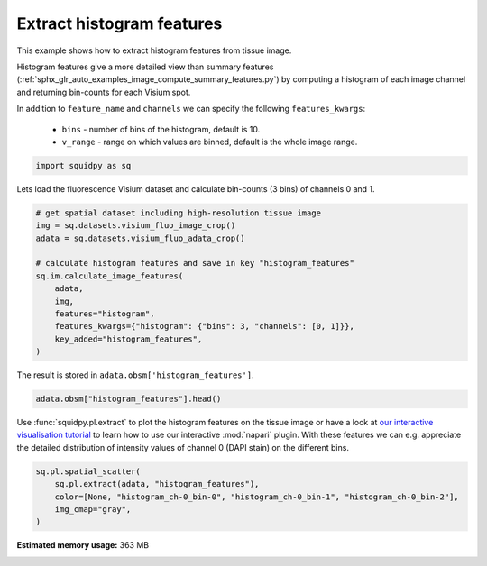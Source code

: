 
.. DO NOT EDIT.
.. THIS FILE WAS AUTOMATICALLY GENERATED BY SPHINX-GALLERY.
.. TO MAKE CHANGES, EDIT THE SOURCE PYTHON FILE:
.. "auto_examples/image/compute_histogram_features.py"
.. LINE NUMBERS ARE GIVEN BELOW.

.. only:: html

  .. container:: binder-badge

    .. image:: images/binder_badge_logo.svg
      :target: https://mybinder.org/v2/gh/scverse/squidpy_notebooks/main?filepath=docs/source/auto_examples/image/compute_histogram_features.ipynb
      :alt: Launch binder
      :width: 150 px

.. rst-class:: sphx-glr-example-title

.. _sphx_glr_auto_examples_image_compute_histogram_features.py:

Extract histogram features
--------------------------

This example shows how to extract histogram features from tissue image.

Histogram features give a more detailed view than summary features
(:ref:`sphx_glr_auto_examples_image_compute_summary_features.py`)
by computing a histogram of each image channel and returning bin-counts for each Visium spot.

In addition to ``feature_name`` and ``channels`` we can specify the following ``features_kwargs``:

    - ``bins`` - number of bins of the histogram, default is 10.
    - ``v_range`` - range on which values are binned, default is the whole image range.

.. seealso::

    See :ref:`sphx_glr_auto_examples_image_compute_features.py` for general usage of
    :func:`squidpy.im.calculate_image_features`.

.. GENERATED FROM PYTHON SOURCE LINES 22-25

.. code-block:: default


    import squidpy as sq








.. GENERATED FROM PYTHON SOURCE LINES 26-27

Lets load the fluorescence Visium dataset and calculate bin-counts (3 bins) of channels 0 and 1.

.. GENERATED FROM PYTHON SOURCE LINES 27-41

.. code-block:: default


    # get spatial dataset including high-resolution tissue image
    img = sq.datasets.visium_fluo_image_crop()
    adata = sq.datasets.visium_fluo_adata_crop()

    # calculate histogram features and save in key "histogram_features"
    sq.im.calculate_image_features(
        adata,
        img,
        features="histogram",
        features_kwargs={"histogram": {"bins": 3, "channels": [0, 1]}},
        key_added="histogram_features",
    )





.. rst-class:: sphx-glr-script-out

 Out:

 .. code-block:: none

      0%|          | 0/704 [00:00<?, ?/s]      0%|          | 1/704 [00:05<1:08:08,  5.82s/]      0%|          | 2/704 [00:06<29:27,  2.52s/]        0%|          | 3/704 [00:06<17:08,  1.47s/]      1%|          | 4/704 [00:06<11:21,  1.03/s]      1%|          | 5/704 [00:06<08:07,  1.43/s]      1%|          | 6/704 [00:06<06:08,  1.89/s]      1%|          | 7/704 [00:07<04:54,  2.37/s]      1%|1         | 8/704 [00:07<04:06,  2.82/s]      1%|1         | 9/704 [00:07<03:35,  3.23/s]      1%|1         | 10/704 [00:07<03:13,  3.58/s]      2%|1         | 11/704 [00:07<02:59,  3.87/s]      2%|1         | 12/704 [00:08<02:55,  3.94/s]      2%|1         | 13/704 [00:08<02:49,  4.08/s]      2%|1         | 14/704 [00:08<02:42,  4.26/s]      2%|2         | 15/704 [00:08<02:38,  4.36/s]      2%|2         | 16/704 [00:09<02:37,  4.38/s]      2%|2         | 17/704 [00:09<02:37,  4.37/s]      3%|2         | 18/704 [00:09<02:37,  4.37/s]      3%|2         | 19/704 [00:09<02:33,  4.47/s]      3%|2         | 20/704 [00:09<02:34,  4.42/s]      3%|2         | 21/704 [00:10<02:32,  4.48/s]      3%|3         | 22/704 [00:10<02:32,  4.48/s]      3%|3         | 23/704 [00:10<02:35,  4.39/s]      3%|3         | 24/704 [00:10<02:33,  4.42/s]      4%|3         | 25/704 [00:11<02:33,  4.42/s]      4%|3         | 26/704 [00:11<02:30,  4.51/s]      4%|3         | 27/704 [00:11<02:25,  4.64/s]      4%|3         | 28/704 [00:11<02:25,  4.65/s]      4%|4         | 29/704 [00:11<02:23,  4.70/s]      4%|4         | 30/704 [00:12<02:21,  4.75/s]      4%|4         | 31/704 [00:12<02:22,  4.73/s]      5%|4         | 32/704 [00:12<02:21,  4.74/s]      5%|4         | 33/704 [00:12<02:20,  4.79/s]      5%|4         | 34/704 [00:12<02:17,  4.87/s]      5%|4         | 35/704 [00:13<02:16,  4.92/s]      5%|5         | 36/704 [00:13<02:14,  4.97/s]      5%|5         | 37/704 [00:13<02:13,  5.00/s]      5%|5         | 38/704 [00:13<02:13,  4.99/s]      6%|5         | 39/704 [00:13<02:12,  5.02/s]      6%|5         | 40/704 [00:14<02:13,  4.97/s]      6%|5         | 41/704 [00:14<02:13,  4.97/s]      6%|5         | 42/704 [00:14<02:15,  4.89/s]      6%|6         | 43/704 [00:14<02:20,  4.71/s]      6%|6         | 44/704 [00:14<02:19,  4.73/s]      6%|6         | 45/704 [00:15<02:16,  4.81/s]      7%|6         | 46/704 [00:15<02:18,  4.76/s]      7%|6         | 47/704 [00:15<02:21,  4.65/s]      7%|6         | 48/704 [00:15<02:18,  4.73/s]      7%|6         | 49/704 [00:16<02:17,  4.76/s]      7%|7         | 50/704 [00:16<02:16,  4.79/s]      7%|7         | 51/704 [00:16<02:18,  4.70/s]      7%|7         | 52/704 [00:16<02:22,  4.57/s]      8%|7         | 53/704 [00:16<02:24,  4.50/s]      8%|7         | 54/704 [00:17<02:24,  4.50/s]      8%|7         | 55/704 [00:17<02:23,  4.52/s]      8%|7         | 56/704 [00:17<02:23,  4.52/s]      8%|8         | 57/704 [00:17<02:21,  4.58/s]      8%|8         | 58/704 [00:18<02:19,  4.63/s]      8%|8         | 59/704 [00:18<02:20,  4.60/s]      9%|8         | 60/704 [00:18<02:20,  4.60/s]      9%|8         | 61/704 [00:18<02:19,  4.60/s]      9%|8         | 62/704 [00:18<02:18,  4.62/s]      9%|8         | 63/704 [00:19<02:22,  4.50/s]      9%|9         | 64/704 [00:19<02:25,  4.39/s]      9%|9         | 65/704 [00:19<02:25,  4.39/s]      9%|9         | 66/704 [00:19<02:25,  4.38/s]     10%|9         | 67/704 [00:20<02:25,  4.38/s]     10%|9         | 68/704 [00:20<02:22,  4.46/s]     10%|9         | 69/704 [00:20<02:20,  4.51/s]     10%|9         | 70/704 [00:20<02:20,  4.52/s]     10%|#         | 71/704 [00:20<02:19,  4.54/s]     10%|#         | 72/704 [00:21<02:19,  4.52/s]     10%|#         | 73/704 [00:21<02:19,  4.53/s]     11%|#         | 74/704 [00:21<02:22,  4.42/s]     11%|#         | 75/704 [00:21<02:22,  4.40/s]     11%|#         | 76/704 [00:22<02:21,  4.43/s]     11%|#         | 77/704 [00:22<02:22,  4.40/s]     11%|#1        | 78/704 [00:22<02:22,  4.41/s]     11%|#1        | 79/704 [00:22<02:18,  4.50/s]     11%|#1        | 80/704 [00:22<02:17,  4.55/s]     12%|#1        | 81/704 [00:23<02:17,  4.54/s]     12%|#1        | 82/704 [00:23<02:29,  4.16/s]     12%|#1        | 83/704 [00:23<02:30,  4.12/s]     12%|#1        | 84/704 [00:23<02:32,  4.06/s]     12%|#2        | 85/704 [00:24<02:28,  4.18/s]     12%|#2        | 86/704 [00:24<02:26,  4.21/s]     12%|#2        | 87/704 [00:24<02:24,  4.27/s]     12%|#2        | 88/704 [00:24<02:19,  4.42/s]     13%|#2        | 89/704 [00:25<02:17,  4.48/s]     13%|#2        | 90/704 [00:25<02:17,  4.45/s]     13%|#2        | 91/704 [00:25<02:16,  4.49/s]     13%|#3        | 92/704 [00:25<02:14,  4.55/s]     13%|#3        | 93/704 [00:25<02:14,  4.55/s]     13%|#3        | 94/704 [00:26<02:13,  4.57/s]     13%|#3        | 95/704 [00:26<02:13,  4.58/s]     14%|#3        | 96/704 [00:26<02:13,  4.54/s]     14%|#3        | 97/704 [00:26<02:13,  4.54/s]     14%|#3        | 98/704 [00:27<02:14,  4.52/s]     14%|#4        | 99/704 [00:27<02:15,  4.47/s]     14%|#4        | 100/704 [00:27<02:11,  4.60/s]     14%|#4        | 101/704 [00:27<02:17,  4.38/s]     14%|#4        | 102/704 [00:27<02:22,  4.21/s]     15%|#4        | 103/704 [00:28<02:26,  4.09/s]     15%|#4        | 104/704 [00:28<02:28,  4.04/s]     15%|#4        | 105/704 [00:28<02:25,  4.12/s]     15%|#5        | 106/704 [00:28<02:25,  4.10/s]     15%|#5        | 107/704 [00:29<02:23,  4.15/s]     15%|#5        | 108/704 [00:29<02:22,  4.19/s]     15%|#5        | 109/704 [00:29<02:22,  4.17/s]     16%|#5        | 110/704 [00:29<02:18,  4.28/s]     16%|#5        | 111/704 [00:30<02:15,  4.39/s]     16%|#5        | 112/704 [00:30<02:11,  4.50/s]     16%|#6        | 113/704 [00:30<02:09,  4.57/s]     16%|#6        | 114/704 [00:30<02:05,  4.70/s]     16%|#6        | 115/704 [00:30<02:05,  4.68/s]     16%|#6        | 116/704 [00:31<02:21,  4.15/s]     17%|#6        | 117/704 [00:31<02:23,  4.08/s]     17%|#6        | 118/704 [00:31<02:23,  4.07/s]     17%|#6        | 119/704 [00:31<02:16,  4.28/s]     17%|#7        | 120/704 [00:32<02:11,  4.44/s]     17%|#7        | 121/704 [00:32<02:08,  4.52/s]     17%|#7        | 122/704 [00:32<02:05,  4.64/s]     17%|#7        | 123/704 [00:32<02:03,  4.70/s]     18%|#7        | 124/704 [00:32<02:04,  4.66/s]     18%|#7        | 125/704 [00:33<02:07,  4.55/s]     18%|#7        | 126/704 [00:33<02:06,  4.56/s]     18%|#8        | 127/704 [00:33<02:06,  4.56/s]     18%|#8        | 128/704 [00:33<02:06,  4.55/s]     18%|#8        | 129/704 [00:34<02:05,  4.59/s]     18%|#8        | 130/704 [00:34<02:05,  4.59/s]     19%|#8        | 131/704 [00:34<02:03,  4.65/s]     19%|#8        | 132/704 [00:34<02:03,  4.64/s]     19%|#8        | 133/704 [00:34<02:02,  4.67/s]     19%|#9        | 134/704 [00:35<02:02,  4.67/s]     19%|#9        | 135/704 [00:35<02:01,  4.69/s]     19%|#9        | 136/704 [00:35<02:01,  4.69/s]     19%|#9        | 137/704 [00:35<02:00,  4.70/s]     20%|#9        | 138/704 [00:36<01:59,  4.73/s]     20%|#9        | 139/704 [00:36<02:01,  4.64/s]     20%|#9        | 140/704 [00:36<02:03,  4.58/s]     20%|##        | 141/704 [00:36<02:02,  4.60/s]     20%|##        | 142/704 [00:36<02:01,  4.64/s]     20%|##        | 143/704 [00:37<01:58,  4.74/s]     20%|##        | 144/704 [00:37<01:57,  4.75/s]     21%|##        | 145/704 [00:37<01:59,  4.67/s]     21%|##        | 146/704 [00:37<02:00,  4.63/s]     21%|##        | 147/704 [00:37<02:00,  4.64/s]     21%|##1       | 148/704 [00:38<02:00,  4.61/s]     21%|##1       | 149/704 [00:38<02:05,  4.43/s]     21%|##1       | 150/704 [00:38<02:09,  4.27/s]     21%|##1       | 151/704 [00:38<02:05,  4.42/s]     22%|##1       | 152/704 [00:39<02:03,  4.48/s]     22%|##1       | 153/704 [00:39<02:01,  4.53/s]     22%|##1       | 154/704 [00:39<01:59,  4.62/s]     22%|##2       | 155/704 [00:39<01:58,  4.63/s]     22%|##2       | 156/704 [00:39<01:57,  4.66/s]     22%|##2       | 157/704 [00:40<01:57,  4.66/s]     22%|##2       | 158/704 [00:40<01:57,  4.66/s]     23%|##2       | 159/704 [00:40<01:57,  4.65/s]     23%|##2       | 160/704 [00:40<01:57,  4.65/s]     23%|##2       | 161/704 [00:41<01:57,  4.63/s]     23%|##3       | 162/704 [00:41<01:55,  4.68/s]     23%|##3       | 163/704 [00:41<01:54,  4.72/s]     23%|##3       | 164/704 [00:41<01:59,  4.50/s]     23%|##3       | 165/704 [00:41<01:59,  4.51/s]     24%|##3       | 166/704 [00:42<01:57,  4.58/s]     24%|##3       | 167/704 [00:42<01:56,  4.59/s]     24%|##3       | 168/704 [00:42<01:57,  4.57/s]     24%|##4       | 169/704 [00:42<01:57,  4.56/s]     24%|##4       | 170/704 [00:42<01:55,  4.64/s]     24%|##4       | 171/704 [00:43<01:52,  4.72/s]     24%|##4       | 172/704 [00:43<01:52,  4.73/s]     25%|##4       | 173/704 [00:43<01:52,  4.71/s]     25%|##4       | 174/704 [00:43<01:52,  4.70/s]     25%|##4       | 175/704 [00:44<01:53,  4.67/s]     25%|##5       | 176/704 [00:44<01:53,  4.64/s]     25%|##5       | 177/704 [00:44<01:54,  4.60/s]     25%|##5       | 178/704 [00:44<01:54,  4.61/s]     25%|##5       | 179/704 [00:44<01:54,  4.59/s]     26%|##5       | 180/704 [00:45<01:53,  4.60/s]     26%|##5       | 181/704 [00:45<01:54,  4.58/s]     26%|##5       | 182/704 [00:45<01:54,  4.55/s]     26%|##5       | 183/704 [00:45<01:55,  4.53/s]     26%|##6       | 184/704 [00:46<01:54,  4.52/s]     26%|##6       | 185/704 [00:46<01:54,  4.52/s]     26%|##6       | 186/704 [00:46<01:53,  4.58/s]     27%|##6       | 187/704 [00:46<01:53,  4.56/s]     27%|##6       | 188/704 [00:46<01:51,  4.61/s]     27%|##6       | 189/704 [00:47<01:52,  4.58/s]     27%|##6       | 190/704 [00:47<01:52,  4.56/s]     27%|##7       | 191/704 [00:47<01:53,  4.51/s]     27%|##7       | 192/704 [00:47<02:01,  4.21/s]     27%|##7       | 193/704 [00:48<01:59,  4.29/s]     28%|##7       | 194/704 [00:48<01:57,  4.33/s]     28%|##7       | 195/704 [00:48<01:54,  4.44/s]     28%|##7       | 196/704 [00:48<01:52,  4.53/s]     28%|##7       | 197/704 [00:48<01:50,  4.57/s]     28%|##8       | 198/704 [00:49<01:49,  4.61/s]     28%|##8       | 199/704 [00:49<01:50,  4.57/s]     28%|##8       | 200/704 [00:49<01:49,  4.60/s]     29%|##8       | 201/704 [00:49<01:49,  4.59/s]     29%|##8       | 202/704 [00:50<01:48,  4.63/s]     29%|##8       | 203/704 [00:50<01:49,  4.59/s]     29%|##8       | 204/704 [00:50<01:47,  4.64/s]     29%|##9       | 205/704 [00:50<01:48,  4.61/s]     29%|##9       | 206/704 [00:50<01:48,  4.58/s]     29%|##9       | 207/704 [00:51<01:48,  4.60/s]     30%|##9       | 208/704 [00:51<01:47,  4.62/s]     30%|##9       | 209/704 [00:51<01:47,  4.63/s]     30%|##9       | 210/704 [00:51<01:46,  4.62/s]     30%|##9       | 211/704 [00:51<01:47,  4.57/s]     30%|###       | 212/704 [00:52<01:48,  4.55/s]     30%|###       | 213/704 [00:52<01:47,  4.56/s]     30%|###       | 214/704 [00:52<01:47,  4.56/s]     31%|###       | 215/704 [00:52<01:47,  4.54/s]     31%|###       | 216/704 [00:53<01:47,  4.55/s]     31%|###       | 217/704 [00:53<01:47,  4.55/s]     31%|###       | 218/704 [00:53<01:46,  4.55/s]     31%|###1      | 219/704 [00:53<01:45,  4.58/s]     31%|###1      | 220/704 [00:53<01:45,  4.60/s]     31%|###1      | 221/704 [00:54<01:45,  4.58/s]     32%|###1      | 222/704 [00:54<01:44,  4.62/s]     32%|###1      | 223/704 [00:54<01:44,  4.60/s]     32%|###1      | 224/704 [00:54<01:43,  4.62/s]     32%|###1      | 225/704 [00:55<01:43,  4.62/s]     32%|###2      | 226/704 [00:55<01:42,  4.65/s]     32%|###2      | 227/704 [00:55<01:41,  4.68/s]     32%|###2      | 228/704 [00:55<01:41,  4.67/s]     33%|###2      | 229/704 [00:55<01:41,  4.67/s]     33%|###2      | 230/704 [00:56<01:41,  4.65/s]     33%|###2      | 231/704 [00:56<01:42,  4.62/s]     33%|###2      | 232/704 [00:56<01:42,  4.63/s]     33%|###3      | 233/704 [00:56<01:41,  4.63/s]     33%|###3      | 234/704 [00:56<01:41,  4.62/s]     33%|###3      | 235/704 [00:57<01:41,  4.60/s]     34%|###3      | 236/704 [00:57<01:41,  4.60/s]     34%|###3      | 237/704 [00:57<01:40,  4.65/s]     34%|###3      | 238/704 [00:57<01:40,  4.63/s]     34%|###3      | 239/704 [00:58<01:41,  4.60/s]     34%|###4      | 240/704 [00:58<01:40,  4.60/s]     34%|###4      | 241/704 [00:58<01:41,  4.57/s]     34%|###4      | 242/704 [00:58<01:42,  4.53/s]     35%|###4      | 243/704 [00:58<01:41,  4.52/s]     35%|###4      | 244/704 [00:59<01:41,  4.52/s]     35%|###4      | 245/704 [00:59<01:41,  4.54/s]     35%|###4      | 246/704 [00:59<01:40,  4.55/s]     35%|###5      | 247/704 [00:59<01:40,  4.56/s]     35%|###5      | 248/704 [01:00<01:39,  4.60/s]     35%|###5      | 249/704 [01:00<01:39,  4.59/s]     36%|###5      | 250/704 [01:00<01:38,  4.63/s]     36%|###5      | 251/704 [01:00<01:37,  4.67/s]     36%|###5      | 252/704 [01:00<01:36,  4.70/s]     36%|###5      | 253/704 [01:01<01:35,  4.72/s]     36%|###6      | 254/704 [01:01<01:35,  4.72/s]     36%|###6      | 255/704 [01:01<01:34,  4.73/s]     36%|###6      | 256/704 [01:01<01:35,  4.71/s]     37%|###6      | 257/704 [01:01<01:35,  4.70/s]     37%|###6      | 258/704 [01:02<01:35,  4.67/s]     37%|###6      | 259/704 [01:02<01:36,  4.61/s]     37%|###6      | 260/704 [01:02<01:36,  4.62/s]     37%|###7      | 261/704 [01:02<01:35,  4.62/s]     37%|###7      | 262/704 [01:03<01:35,  4.63/s]     37%|###7      | 263/704 [01:03<01:34,  4.66/s]     38%|###7      | 264/704 [01:03<01:33,  4.70/s]     38%|###7      | 265/704 [01:03<01:33,  4.68/s]     38%|###7      | 266/704 [01:03<01:35,  4.59/s]     38%|###7      | 267/704 [01:04<01:35,  4.57/s]     38%|###8      | 268/704 [01:04<01:35,  4.57/s]     38%|###8      | 269/704 [01:04<01:35,  4.57/s]     38%|###8      | 270/704 [01:04<01:34,  4.60/s]     38%|###8      | 271/704 [01:04<01:34,  4.58/s]     39%|###8      | 272/704 [01:05<01:34,  4.56/s]     39%|###8      | 273/704 [01:05<01:34,  4.58/s]     39%|###8      | 274/704 [01:05<01:33,  4.60/s]     39%|###9      | 275/704 [01:05<01:33,  4.60/s]     39%|###9      | 276/704 [01:06<01:33,  4.56/s]     39%|###9      | 277/704 [01:06<01:34,  4.50/s]     39%|###9      | 278/704 [01:06<01:35,  4.46/s]     40%|###9      | 279/704 [01:06<01:34,  4.52/s]     40%|###9      | 280/704 [01:06<01:33,  4.55/s]     40%|###9      | 281/704 [01:07<01:32,  4.57/s]     40%|####      | 282/704 [01:07<01:31,  4.59/s]     40%|####      | 283/704 [01:07<01:31,  4.58/s]     40%|####      | 284/704 [01:07<01:31,  4.59/s]     40%|####      | 285/704 [01:08<01:31,  4.56/s]     41%|####      | 286/704 [01:08<01:32,  4.51/s]     41%|####      | 287/704 [01:08<01:32,  4.51/s]     41%|####      | 288/704 [01:08<01:32,  4.49/s]     41%|####1     | 289/704 [01:08<01:31,  4.52/s]     41%|####1     | 290/704 [01:09<01:30,  4.55/s]     41%|####1     | 291/704 [01:09<01:30,  4.55/s]     41%|####1     | 292/704 [01:09<01:29,  4.60/s]     42%|####1     | 293/704 [01:09<01:29,  4.59/s]     42%|####1     | 294/704 [01:10<01:29,  4.56/s]     42%|####1     | 295/704 [01:10<01:29,  4.56/s]     42%|####2     | 296/704 [01:10<01:29,  4.57/s]     42%|####2     | 297/704 [01:10<01:28,  4.59/s]     42%|####2     | 298/704 [01:10<01:27,  4.63/s]     42%|####2     | 299/704 [01:11<01:26,  4.67/s]     43%|####2     | 300/704 [01:11<01:26,  4.68/s]     43%|####2     | 301/704 [01:11<01:26,  4.68/s]     43%|####2     | 302/704 [01:11<01:25,  4.69/s]     43%|####3     | 303/704 [01:11<01:26,  4.62/s]     43%|####3     | 304/704 [01:12<01:27,  4.60/s]     43%|####3     | 305/704 [01:12<01:26,  4.59/s]     43%|####3     | 306/704 [01:12<01:27,  4.56/s]     44%|####3     | 307/704 [01:12<01:25,  4.62/s]     44%|####3     | 308/704 [01:13<01:25,  4.63/s]     44%|####3     | 309/704 [01:13<01:24,  4.67/s]     44%|####4     | 310/704 [01:13<01:24,  4.68/s]     44%|####4     | 311/704 [01:13<01:24,  4.66/s]     44%|####4     | 312/704 [01:13<01:23,  4.68/s]     44%|####4     | 313/704 [01:14<01:23,  4.68/s]     45%|####4     | 314/704 [01:14<01:23,  4.64/s]     45%|####4     | 315/704 [01:14<01:23,  4.65/s]     45%|####4     | 316/704 [01:14<01:23,  4.62/s]     45%|####5     | 317/704 [01:14<01:23,  4.64/s]     45%|####5     | 318/704 [01:15<01:23,  4.63/s]     45%|####5     | 319/704 [01:15<01:22,  4.66/s]     45%|####5     | 320/704 [01:15<01:22,  4.64/s]     46%|####5     | 321/704 [01:15<01:22,  4.67/s]     46%|####5     | 322/704 [01:16<01:21,  4.68/s]     46%|####5     | 323/704 [01:16<01:21,  4.66/s]     46%|####6     | 324/704 [01:16<01:20,  4.70/s]     46%|####6     | 325/704 [01:16<01:20,  4.72/s]     46%|####6     | 326/704 [01:16<01:20,  4.72/s]     46%|####6     | 327/704 [01:17<01:20,  4.69/s]     47%|####6     | 328/704 [01:17<01:20,  4.68/s]     47%|####6     | 329/704 [01:17<01:19,  4.70/s]     47%|####6     | 330/704 [01:17<01:20,  4.66/s]     47%|####7     | 331/704 [01:17<01:19,  4.68/s]     47%|####7     | 332/704 [01:18<01:20,  4.62/s]     47%|####7     | 333/704 [01:18<01:19,  4.64/s]     47%|####7     | 334/704 [01:18<01:19,  4.65/s]     48%|####7     | 335/704 [01:18<01:19,  4.67/s]     48%|####7     | 336/704 [01:19<01:18,  4.68/s]     48%|####7     | 337/704 [01:19<01:18,  4.66/s]     48%|####8     | 338/704 [01:19<01:18,  4.66/s]     48%|####8     | 339/704 [01:19<01:18,  4.64/s]     48%|####8     | 340/704 [01:19<01:18,  4.62/s]     48%|####8     | 341/704 [01:20<01:19,  4.57/s]     49%|####8     | 342/704 [01:20<01:18,  4.58/s]     49%|####8     | 343/704 [01:20<01:18,  4.59/s]     49%|####8     | 344/704 [01:20<01:18,  4.58/s]     49%|####9     | 345/704 [01:21<01:18,  4.58/s]     49%|####9     | 346/704 [01:21<01:18,  4.55/s]     49%|####9     | 347/704 [01:21<01:18,  4.56/s]     49%|####9     | 348/704 [01:21<01:18,  4.53/s]     50%|####9     | 349/704 [01:21<01:18,  4.53/s]     50%|####9     | 350/704 [01:22<01:18,  4.53/s]     50%|####9     | 351/704 [01:22<01:18,  4.51/s]     50%|#####     | 352/704 [01:22<01:17,  4.54/s]     50%|#####     | 353/704 [01:22<01:17,  4.54/s]     50%|#####     | 354/704 [01:22<01:16,  4.55/s]     50%|#####     | 355/704 [01:23<01:16,  4.54/s]     51%|#####     | 356/704 [01:23<01:16,  4.54/s]     51%|#####     | 357/704 [01:23<01:16,  4.53/s]     51%|#####     | 358/704 [01:23<01:16,  4.54/s]     51%|#####     | 359/704 [01:24<01:16,  4.51/s]     51%|#####1    | 360/704 [01:24<01:16,  4.49/s]     51%|#####1    | 361/704 [01:24<01:16,  4.48/s]     51%|#####1    | 362/704 [01:24<01:16,  4.50/s]     52%|#####1    | 363/704 [01:24<01:15,  4.50/s]     52%|#####1    | 364/704 [01:25<01:15,  4.50/s]     52%|#####1    | 365/704 [01:25<01:15,  4.51/s]     52%|#####1    | 366/704 [01:25<01:15,  4.50/s]     52%|#####2    | 367/704 [01:25<01:14,  4.49/s]     52%|#####2    | 368/704 [01:26<01:14,  4.51/s]     52%|#####2    | 369/704 [01:26<01:14,  4.51/s]     53%|#####2    | 370/704 [01:26<01:13,  4.53/s]     53%|#####2    | 371/704 [01:26<01:13,  4.55/s]     53%|#####2    | 372/704 [01:26<01:13,  4.51/s]     53%|#####2    | 373/704 [01:27<01:16,  4.30/s]     53%|#####3    | 374/704 [01:27<01:28,  3.73/s]     53%|#####3    | 375/704 [01:27<01:37,  3.38/s]     53%|#####3    | 376/704 [01:28<01:33,  3.50/s]     54%|#####3    | 377/704 [01:28<01:29,  3.66/s]     54%|#####3    | 378/704 [01:28<01:26,  3.75/s]     54%|#####3    | 379/704 [01:28<01:23,  3.88/s]     54%|#####3    | 380/704 [01:29<01:24,  3.84/s]     54%|#####4    | 381/704 [01:29<01:23,  3.89/s]     54%|#####4    | 382/704 [01:29<01:19,  4.06/s]     54%|#####4    | 383/704 [01:29<01:16,  4.19/s]     55%|#####4    | 384/704 [01:30<01:19,  4.03/s]     55%|#####4    | 385/704 [01:30<01:19,  4.01/s]     55%|#####4    | 386/704 [01:30<01:17,  4.11/s]     55%|#####4    | 387/704 [01:30<01:15,  4.18/s]     55%|#####5    | 388/704 [01:31<01:15,  4.20/s]     55%|#####5    | 389/704 [01:31<01:13,  4.26/s]     55%|#####5    | 390/704 [01:31<01:12,  4.31/s]     56%|#####5    | 391/704 [01:31<01:13,  4.28/s]     56%|#####5    | 392/704 [01:32<01:11,  4.34/s]     56%|#####5    | 393/704 [01:32<01:10,  4.43/s]     56%|#####5    | 394/704 [01:32<01:11,  4.32/s]     56%|#####6    | 395/704 [01:32<01:10,  4.36/s]     56%|#####6    | 396/704 [01:32<01:09,  4.41/s]     56%|#####6    | 397/704 [01:33<01:09,  4.41/s]     57%|#####6    | 398/704 [01:33<01:08,  4.44/s]     57%|#####6    | 399/704 [01:33<01:08,  4.47/s]     57%|#####6    | 400/704 [01:33<01:08,  4.43/s]     57%|#####6    | 401/704 [01:34<01:08,  4.43/s]     57%|#####7    | 402/704 [01:34<01:07,  4.47/s]     57%|#####7    | 403/704 [01:34<01:06,  4.54/s]     57%|#####7    | 404/704 [01:34<01:05,  4.57/s]     58%|#####7    | 405/704 [01:34<01:05,  4.56/s]     58%|#####7    | 406/704 [01:35<01:05,  4.56/s]     58%|#####7    | 407/704 [01:35<01:05,  4.56/s]     58%|#####7    | 408/704 [01:35<01:04,  4.58/s]     58%|#####8    | 409/704 [01:35<01:04,  4.58/s]     58%|#####8    | 410/704 [01:36<01:04,  4.59/s]     58%|#####8    | 411/704 [01:36<01:04,  4.56/s]     59%|#####8    | 412/704 [01:36<01:03,  4.57/s]     59%|#####8    | 413/704 [01:36<01:03,  4.59/s]     59%|#####8    | 414/704 [01:36<01:02,  4.62/s]     59%|#####8    | 415/704 [01:37<01:02,  4.63/s]     59%|#####9    | 416/704 [01:37<01:03,  4.56/s]     59%|#####9    | 417/704 [01:37<01:01,  4.64/s]     59%|#####9    | 418/704 [01:37<01:02,  4.55/s]     60%|#####9    | 419/704 [01:37<01:01,  4.60/s]     60%|#####9    | 420/704 [01:38<01:00,  4.66/s]     60%|#####9    | 421/704 [01:38<01:01,  4.62/s]     60%|#####9    | 422/704 [01:38<01:01,  4.55/s]     60%|######    | 423/704 [01:38<01:03,  4.45/s]     60%|######    | 424/704 [01:39<01:03,  4.43/s]     60%|######    | 425/704 [01:39<01:03,  4.42/s]     61%|######    | 426/704 [01:39<01:02,  4.42/s]     61%|######    | 427/704 [01:39<01:03,  4.37/s]     61%|######    | 428/704 [01:40<01:02,  4.39/s]     61%|######    | 429/704 [01:40<01:02,  4.42/s]     61%|######1   | 430/704 [01:40<01:01,  4.48/s]     61%|######1   | 431/704 [01:40<01:00,  4.51/s]     61%|######1   | 432/704 [01:40<01:00,  4.52/s]     62%|######1   | 433/704 [01:41<01:00,  4.51/s]     62%|######1   | 434/704 [01:41<01:00,  4.48/s]     62%|######1   | 435/704 [01:41<00:59,  4.50/s]     62%|######1   | 436/704 [01:41<00:59,  4.48/s]     62%|######2   | 437/704 [01:42<00:59,  4.50/s]     62%|######2   | 438/704 [01:42<00:58,  4.55/s]     62%|######2   | 439/704 [01:42<00:57,  4.60/s]     62%|######2   | 440/704 [01:42<00:57,  4.55/s]     63%|######2   | 441/704 [01:42<00:57,  4.58/s]     63%|######2   | 442/704 [01:43<00:56,  4.60/s]     63%|######2   | 443/704 [01:43<00:56,  4.61/s]     63%|######3   | 444/704 [01:43<00:56,  4.59/s]     63%|######3   | 445/704 [01:43<00:56,  4.56/s]     63%|######3   | 446/704 [01:43<00:56,  4.56/s]     63%|######3   | 447/704 [01:44<00:56,  4.53/s]     64%|######3   | 448/704 [01:44<00:56,  4.51/s]     64%|######3   | 449/704 [01:44<00:56,  4.50/s]     64%|######3   | 450/704 [01:44<00:56,  4.53/s]     64%|######4   | 451/704 [01:45<00:56,  4.52/s]     64%|######4   | 452/704 [01:45<00:55,  4.50/s]     64%|######4   | 453/704 [01:45<00:55,  4.50/s]     64%|######4   | 454/704 [01:45<00:55,  4.50/s]     65%|######4   | 455/704 [01:45<00:55,  4.49/s]     65%|######4   | 456/704 [01:46<00:55,  4.51/s]     65%|######4   | 457/704 [01:46<00:54,  4.50/s]     65%|######5   | 458/704 [01:46<00:54,  4.49/s]     65%|######5   | 459/704 [01:46<00:55,  4.45/s]     65%|######5   | 460/704 [01:47<00:56,  4.31/s]     65%|######5   | 461/704 [01:47<00:55,  4.34/s]     66%|######5   | 462/704 [01:47<00:56,  4.31/s]     66%|######5   | 463/704 [01:47<00:55,  4.33/s]     66%|######5   | 464/704 [01:48<00:54,  4.41/s]     66%|######6   | 465/704 [01:48<00:54,  4.40/s]     66%|######6   | 466/704 [01:48<00:52,  4.54/s]     66%|######6   | 467/704 [01:48<00:52,  4.55/s]     66%|######6   | 468/704 [01:48<00:50,  4.66/s]     67%|######6   | 469/704 [01:49<00:51,  4.58/s]     67%|######6   | 470/704 [01:49<00:50,  4.62/s]     67%|######6   | 471/704 [01:49<00:51,  4.55/s]     67%|######7   | 472/704 [01:49<00:51,  4.46/s]     67%|######7   | 473/704 [01:49<00:50,  4.56/s]     67%|######7   | 474/704 [01:50<00:49,  4.63/s]     67%|######7   | 475/704 [01:50<00:49,  4.63/s]     68%|######7   | 476/704 [01:50<00:49,  4.62/s]     68%|######7   | 477/704 [01:50<00:49,  4.60/s]     68%|######7   | 478/704 [01:51<00:49,  4.59/s]     68%|######8   | 479/704 [01:51<00:49,  4.57/s]     68%|######8   | 480/704 [01:51<00:49,  4.52/s]     68%|######8   | 481/704 [01:51<00:51,  4.32/s]     68%|######8   | 482/704 [01:52<00:51,  4.32/s]     69%|######8   | 483/704 [01:52<00:52,  4.22/s]     69%|######8   | 484/704 [01:52<00:51,  4.27/s]     69%|######8   | 485/704 [01:52<00:51,  4.25/s]     69%|######9   | 486/704 [01:53<00:58,  3.74/s]     69%|######9   | 487/704 [01:53<00:56,  3.82/s]     69%|######9   | 488/704 [01:53<00:54,  3.98/s]     69%|######9   | 489/704 [01:53<00:52,  4.11/s]     70%|######9   | 490/704 [01:53<00:51,  4.13/s]     70%|######9   | 491/704 [01:54<00:50,  4.22/s]     70%|######9   | 492/704 [01:54<00:49,  4.30/s]     70%|#######   | 493/704 [01:54<00:48,  4.39/s]     70%|#######   | 494/704 [01:54<00:48,  4.33/s]     70%|#######   | 495/704 [01:55<00:47,  4.37/s]     70%|#######   | 496/704 [01:55<00:49,  4.22/s]     71%|#######   | 497/704 [01:55<00:51,  4.05/s]     71%|#######   | 498/704 [01:55<00:50,  4.07/s]     71%|#######   | 499/704 [01:56<00:50,  4.05/s]     71%|#######1  | 500/704 [01:56<00:51,  3.97/s]     71%|#######1  | 501/704 [01:56<00:51,  3.93/s]     71%|#######1  | 502/704 [01:56<00:50,  3.97/s]     71%|#######1  | 503/704 [01:57<00:48,  4.12/s]     72%|#######1  | 504/704 [01:57<00:47,  4.20/s]     72%|#######1  | 505/704 [01:57<00:46,  4.29/s]     72%|#######1  | 506/704 [01:57<00:45,  4.38/s]     72%|#######2  | 507/704 [01:58<00:44,  4.39/s]     72%|#######2  | 508/704 [01:58<00:50,  3.90/s]     72%|#######2  | 509/704 [01:58<00:53,  3.61/s]     72%|#######2  | 510/704 [01:58<00:52,  3.67/s]     73%|#######2  | 511/704 [01:59<00:52,  3.71/s]     73%|#######2  | 512/704 [01:59<00:50,  3.78/s]     73%|#######2  | 513/704 [01:59<00:51,  3.72/s]     73%|#######3  | 514/704 [01:59<00:50,  3.76/s]     73%|#######3  | 515/704 [02:00<00:49,  3.82/s]     73%|#######3  | 516/704 [02:00<00:48,  3.87/s]     73%|#######3  | 517/704 [02:00<00:47,  3.90/s]     74%|#######3  | 518/704 [02:01<00:51,  3.60/s]     74%|#######3  | 519/704 [02:01<00:47,  3.91/s]     74%|#######3  | 520/704 [02:01<00:45,  4.08/s]     74%|#######4  | 521/704 [02:01<00:43,  4.16/s]     74%|#######4  | 522/704 [02:01<00:43,  4.16/s]     74%|#######4  | 523/704 [02:02<00:48,  3.76/s]     74%|#######4  | 524/704 [02:02<00:50,  3.57/s]     75%|#######4  | 525/704 [02:02<00:52,  3.43/s]     75%|#######4  | 526/704 [02:03<00:56,  3.16/s]     75%|#######4  | 527/704 [02:03<00:55,  3.20/s]     75%|#######5  | 528/704 [02:03<00:54,  3.22/s]     75%|#######5  | 529/704 [02:04<00:53,  3.24/s]     75%|#######5  | 530/704 [02:04<00:51,  3.38/s]     75%|#######5  | 531/704 [02:04<00:48,  3.57/s]     76%|#######5  | 532/704 [02:04<00:45,  3.76/s]     76%|#######5  | 533/704 [02:05<00:43,  3.91/s]     76%|#######5  | 534/704 [02:05<00:42,  4.04/s]     76%|#######5  | 535/704 [02:05<00:42,  3.94/s]     76%|#######6  | 536/704 [02:05<00:42,  3.95/s]     76%|#######6  | 537/704 [02:06<00:41,  4.03/s]     76%|#######6  | 538/704 [02:06<00:39,  4.17/s]     77%|#######6  | 539/704 [02:06<00:38,  4.28/s]     77%|#######6  | 540/704 [02:06<00:38,  4.31/s]     77%|#######6  | 541/704 [02:07<00:38,  4.26/s]     77%|#######6  | 542/704 [02:07<00:37,  4.35/s]     77%|#######7  | 543/704 [02:07<00:36,  4.44/s]     77%|#######7  | 544/704 [02:07<00:36,  4.41/s]     77%|#######7  | 545/704 [02:07<00:35,  4.47/s]     78%|#######7  | 546/704 [02:08<00:35,  4.43/s]     78%|#######7  | 547/704 [02:08<00:35,  4.47/s]     78%|#######7  | 548/704 [02:08<00:34,  4.46/s]     78%|#######7  | 549/704 [02:08<00:34,  4.47/s]     78%|#######8  | 550/704 [02:09<00:34,  4.44/s]     78%|#######8  | 551/704 [02:09<00:35,  4.34/s]     78%|#######8  | 552/704 [02:09<00:36,  4.13/s]     79%|#######8  | 553/704 [02:09<00:36,  4.12/s]     79%|#######8  | 554/704 [02:10<00:35,  4.21/s]     79%|#######8  | 555/704 [02:10<00:35,  4.17/s]     79%|#######8  | 556/704 [02:10<00:35,  4.23/s]     79%|#######9  | 557/704 [02:10<00:33,  4.33/s]     79%|#######9  | 558/704 [02:10<00:33,  4.32/s]     79%|#######9  | 559/704 [02:11<00:35,  4.12/s]     80%|#######9  | 560/704 [02:11<00:33,  4.26/s]     80%|#######9  | 561/704 [02:11<00:33,  4.33/s]     80%|#######9  | 562/704 [02:11<00:32,  4.35/s]     80%|#######9  | 563/704 [02:12<00:32,  4.35/s]     80%|########  | 564/704 [02:12<00:31,  4.45/s]     80%|########  | 565/704 [02:12<00:31,  4.45/s]     80%|########  | 566/704 [02:12<00:31,  4.40/s]     81%|########  | 567/704 [02:13<00:30,  4.49/s]     81%|########  | 568/704 [02:13<00:31,  4.33/s]     81%|########  | 569/704 [02:13<00:31,  4.29/s]     81%|########  | 570/704 [02:13<00:30,  4.39/s]     81%|########1 | 571/704 [02:13<00:29,  4.46/s]     81%|########1 | 572/704 [02:14<00:30,  4.28/s]     81%|########1 | 573/704 [02:14<00:29,  4.37/s]     82%|########1 | 574/704 [02:14<00:29,  4.48/s]     82%|########1 | 575/704 [02:14<00:28,  4.53/s]     82%|########1 | 576/704 [02:15<00:27,  4.58/s]     82%|########1 | 577/704 [02:15<00:27,  4.62/s]     82%|########2 | 578/704 [02:15<00:27,  4.61/s]     82%|########2 | 579/704 [02:15<00:27,  4.61/s]     82%|########2 | 580/704 [02:15<00:26,  4.63/s]     83%|########2 | 581/704 [02:16<00:26,  4.58/s]     83%|########2 | 582/704 [02:16<00:26,  4.61/s]     83%|########2 | 583/704 [02:16<00:26,  4.62/s]     83%|########2 | 584/704 [02:16<00:25,  4.64/s]     83%|########3 | 585/704 [02:17<00:25,  4.66/s]     83%|########3 | 586/704 [02:17<00:25,  4.64/s]     83%|########3 | 587/704 [02:17<00:25,  4.63/s]     84%|########3 | 588/704 [02:17<00:24,  4.65/s]     84%|########3 | 589/704 [02:17<00:25,  4.47/s]     84%|########3 | 590/704 [02:18<00:25,  4.46/s]     84%|########3 | 591/704 [02:18<00:25,  4.47/s]     84%|########4 | 592/704 [02:18<00:24,  4.50/s]     84%|########4 | 593/704 [02:18<00:24,  4.48/s]     84%|########4 | 594/704 [02:19<00:24,  4.43/s]     85%|########4 | 595/704 [02:19<00:24,  4.47/s]     85%|########4 | 596/704 [02:19<00:23,  4.52/s]     85%|########4 | 597/704 [02:19<00:23,  4.55/s]     85%|########4 | 598/704 [02:19<00:23,  4.58/s]     85%|########5 | 599/704 [02:20<00:22,  4.61/s]     85%|########5 | 600/704 [02:20<00:22,  4.60/s]     85%|########5 | 601/704 [02:20<00:22,  4.61/s]     86%|########5 | 602/704 [02:20<00:22,  4.60/s]     86%|########5 | 603/704 [02:20<00:21,  4.62/s]     86%|########5 | 604/704 [02:21<00:21,  4.61/s]     86%|########5 | 605/704 [02:21<00:21,  4.54/s]     86%|########6 | 606/704 [02:21<00:21,  4.46/s]     86%|########6 | 607/704 [02:21<00:21,  4.42/s]     86%|########6 | 608/704 [02:22<00:21,  4.43/s]     87%|########6 | 609/704 [02:22<00:21,  4.40/s]     87%|########6 | 610/704 [02:22<00:21,  4.42/s]     87%|########6 | 611/704 [02:22<00:21,  4.42/s]     87%|########6 | 612/704 [02:23<00:20,  4.42/s]     87%|########7 | 613/704 [02:23<00:21,  4.29/s]     87%|########7 | 614/704 [02:23<00:21,  4.28/s]     87%|########7 | 615/704 [02:23<00:20,  4.26/s]     88%|########7 | 616/704 [02:23<00:20,  4.28/s]     88%|########7 | 617/704 [02:24<00:20,  4.31/s]     88%|########7 | 618/704 [02:24<00:20,  4.29/s]     88%|########7 | 619/704 [02:24<00:19,  4.36/s]     88%|########8 | 620/704 [02:24<00:18,  4.42/s]     88%|########8 | 621/704 [02:25<00:19,  4.35/s]     88%|########8 | 622/704 [02:25<00:18,  4.36/s]     88%|########8 | 623/704 [02:25<00:18,  4.44/s]     89%|########8 | 624/704 [02:25<00:18,  4.40/s]     89%|########8 | 625/704 [02:26<00:18,  4.35/s]     89%|########8 | 626/704 [02:26<00:18,  4.27/s]     89%|########9 | 627/704 [02:26<00:18,  4.27/s]     89%|########9 | 628/704 [02:26<00:17,  4.34/s]     89%|########9 | 629/704 [02:26<00:17,  4.35/s]     89%|########9 | 630/704 [02:27<00:17,  4.33/s]     90%|########9 | 631/704 [02:27<00:17,  4.27/s]     90%|########9 | 632/704 [02:27<00:16,  4.34/s]     90%|########9 | 633/704 [02:27<00:16,  4.36/s]     90%|######### | 634/704 [02:28<00:16,  4.36/s]     90%|######### | 635/704 [02:28<00:15,  4.47/s]     90%|######### | 636/704 [02:28<00:14,  4.54/s]     90%|######### | 637/704 [02:28<00:14,  4.60/s]     91%|######### | 638/704 [02:28<00:14,  4.68/s]     91%|######### | 639/704 [02:29<00:13,  4.65/s]     91%|######### | 640/704 [02:29<00:13,  4.64/s]     91%|#########1| 641/704 [02:29<00:13,  4.57/s]     91%|#########1| 642/704 [02:29<00:13,  4.49/s]     91%|#########1| 643/704 [02:30<00:13,  4.48/s]     91%|#########1| 644/704 [02:30<00:14,  4.22/s]     92%|#########1| 645/704 [02:30<00:13,  4.29/s]     92%|#########1| 646/704 [02:30<00:13,  4.29/s]     92%|#########1| 647/704 [02:31<00:13,  4.14/s]     92%|#########2| 648/704 [02:31<00:13,  4.27/s]     92%|#########2| 649/704 [02:31<00:12,  4.35/s]     92%|#########2| 650/704 [02:31<00:12,  4.40/s]     92%|#########2| 651/704 [02:31<00:11,  4.47/s]     93%|#########2| 652/704 [02:32<00:11,  4.47/s]     93%|#########2| 653/704 [02:32<00:11,  4.51/s]     93%|#########2| 654/704 [02:32<00:11,  4.54/s]     93%|#########3| 655/704 [02:32<00:10,  4.57/s]     93%|#########3| 656/704 [02:33<00:10,  4.49/s]     93%|#########3| 657/704 [02:33<00:10,  4.45/s]     93%|#########3| 658/704 [02:33<00:10,  4.49/s]     94%|#########3| 659/704 [02:33<00:09,  4.51/s]     94%|#########3| 660/704 [02:33<00:09,  4.52/s]     94%|#########3| 661/704 [02:34<00:09,  4.49/s]     94%|#########4| 662/704 [02:34<00:09,  4.41/s]     94%|#########4| 663/704 [02:34<00:09,  4.37/s]     94%|#########4| 664/704 [02:34<00:09,  4.36/s]     94%|#########4| 665/704 [02:35<00:09,  4.24/s]     95%|#########4| 666/704 [02:35<00:09,  3.98/s]     95%|#########4| 667/704 [02:35<00:09,  3.83/s]     95%|#########4| 668/704 [02:35<00:10,  3.59/s]     95%|#########5| 669/704 [02:36<00:10,  3.39/s]     95%|#########5| 670/704 [02:36<00:10,  3.26/s]     95%|#########5| 671/704 [02:36<00:10,  3.20/s]     95%|#########5| 672/704 [02:37<00:09,  3.25/s]     96%|#########5| 673/704 [02:37<00:09,  3.37/s]     96%|#########5| 674/704 [02:37<00:08,  3.42/s]     96%|#########5| 675/704 [02:38<00:08,  3.49/s]     96%|#########6| 676/704 [02:38<00:08,  3.45/s]     96%|#########6| 677/704 [02:38<00:07,  3.52/s]     96%|#########6| 678/704 [02:38<00:07,  3.55/s]     96%|#########6| 679/704 [02:39<00:07,  3.56/s]     97%|#########6| 680/704 [02:39<00:06,  3.71/s]     97%|#########6| 681/704 [02:39<00:05,  3.84/s]     97%|#########6| 682/704 [02:39<00:05,  3.70/s]     97%|#########7| 683/704 [02:40<00:05,  3.51/s]     97%|#########7| 684/704 [02:40<00:05,  3.51/s]     97%|#########7| 685/704 [02:40<00:05,  3.34/s]     97%|#########7| 686/704 [02:41<00:05,  3.33/s]     98%|#########7| 687/704 [02:41<00:05,  3.27/s]     98%|#########7| 688/704 [02:41<00:04,  3.38/s]     98%|#########7| 689/704 [02:42<00:04,  3.53/s]     98%|#########8| 690/704 [02:42<00:03,  3.70/s]     98%|#########8| 691/704 [02:42<00:03,  3.77/s]     98%|#########8| 692/704 [02:42<00:03,  3.87/s]     98%|#########8| 693/704 [02:43<00:02,  3.93/s]     99%|#########8| 694/704 [02:43<00:02,  3.99/s]     99%|#########8| 695/704 [02:43<00:02,  4.05/s]     99%|#########8| 696/704 [02:43<00:01,  4.08/s]     99%|#########9| 697/704 [02:44<00:01,  4.09/s]     99%|#########9| 698/704 [02:44<00:01,  3.95/s]     99%|#########9| 699/704 [02:44<00:01,  3.75/s]     99%|#########9| 700/704 [02:44<00:01,  3.47/s]    100%|#########9| 701/704 [02:45<00:00,  3.49/s]    100%|#########9| 702/704 [02:45<00:00,  3.68/s]    100%|#########9| 703/704 [02:45<00:00,  3.81/s]    100%|##########| 704/704 [02:45<00:00,  3.94/s]    100%|##########| 704/704 [02:45<00:00,  4.24/s]




.. GENERATED FROM PYTHON SOURCE LINES 42-43

The result is stored in ``adata.obsm['histogram_features']``.

.. GENERATED FROM PYTHON SOURCE LINES 43-45

.. code-block:: default

    adata.obsm["histogram_features"].head()






.. raw:: html

    <div class="output_subarea output_html rendered_html output_result">
    <div>
    <style scoped>
        .dataframe tbody tr th:only-of-type {
            vertical-align: middle;
        }

        .dataframe tbody tr th {
            vertical-align: top;
        }

        .dataframe thead th {
            text-align: right;
        }
    </style>
    <table border="1" class="dataframe">
      <thead>
        <tr style="text-align: right;">
          <th></th>
          <th>histogram_ch-0_bin-0</th>
          <th>histogram_ch-0_bin-1</th>
          <th>histogram_ch-0_bin-2</th>
          <th>histogram_ch-1_bin-0</th>
          <th>histogram_ch-1_bin-1</th>
          <th>histogram_ch-1_bin-2</th>
        </tr>
      </thead>
      <tbody>
        <tr>
          <th>AAACGAGACGGTTGAT-1</th>
          <td>28201</td>
          <td>1649</td>
          <td>2191</td>
          <td>32041</td>
          <td>0</td>
          <td>0</td>
        </tr>
        <tr>
          <th>AAAGGGATGTAGCAAG-1</th>
          <td>30072</td>
          <td>748</td>
          <td>1221</td>
          <td>31510</td>
          <td>529</td>
          <td>2</td>
        </tr>
        <tr>
          <th>AAATGGCATGTCTTGT-1</th>
          <td>29032</td>
          <td>2252</td>
          <td>757</td>
          <td>30793</td>
          <td>1002</td>
          <td>246</td>
        </tr>
        <tr>
          <th>AAATGGTCAATGTGCC-1</th>
          <td>28672</td>
          <td>2411</td>
          <td>958</td>
          <td>32041</td>
          <td>0</td>
          <td>0</td>
        </tr>
        <tr>
          <th>AAATTAACGGGTAGCT-1</th>
          <td>29996</td>
          <td>1116</td>
          <td>929</td>
          <td>31367</td>
          <td>674</td>
          <td>0</td>
        </tr>
      </tbody>
    </table>
    </div>
    </div>
    <br />
    <br />

.. GENERATED FROM PYTHON SOURCE LINES 46-51

Use :func:`squidpy.pl.extract` to plot the histogram features on the tissue image or have a look at
`our interactive visualisation tutorial <../../external_tutorials/tutorial_napari.ipynb>`_ to
learn how to use our interactive :mod:`napari` plugin.
With these features we can e.g. appreciate the detailed distribution of
intensity values of channel 0 (DAPI stain) on the different bins.

.. GENERATED FROM PYTHON SOURCE LINES 51-56

.. code-block:: default

    sq.pl.spatial_scatter(
        sq.pl.extract(adata, "histogram_features"),
        color=[None, "histogram_ch-0_bin-0", "histogram_ch-0_bin-1", "histogram_ch-0_bin-2"],
        img_cmap="gray",
    )



.. image-sg:: /auto_examples/image/images/sphx_glr_compute_histogram_features_001.png
   :alt: histogram_ch-0_bin-0, histogram_ch-0_bin-1, histogram_ch-0_bin-2
   :srcset: /auto_examples/image/images/sphx_glr_compute_histogram_features_001.png
   :class: sphx-glr-single-img






.. rst-class:: sphx-glr-timing

   **Total running time of the script:** ( 2 minutes  58.708 seconds)

**Estimated memory usage:**  363 MB


.. _sphx_glr_download_auto_examples_image_compute_histogram_features.py:


.. only :: html

 .. container:: sphx-glr-footer
    :class: sphx-glr-footer-example



  .. container:: sphx-glr-download sphx-glr-download-python

     :download:`Download Python source code: compute_histogram_features.py <compute_histogram_features.py>`



  .. container:: sphx-glr-download sphx-glr-download-jupyter

     :download:`Download Jupyter notebook: compute_histogram_features.ipynb <compute_histogram_features.ipynb>`
